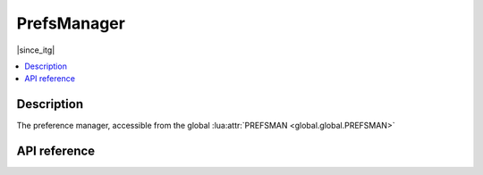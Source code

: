 PrefsManager
============

|since_itg|

.. contents:: :local:

Description
-----------

The preference manager, accessible from the global :lua:attr:`PREFSMAN <global.global.PREFSMAN>`

API reference
-------------

.. lua:autoclass:: PrefsManager

